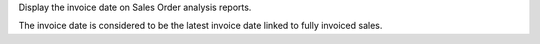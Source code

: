 Display the invoice date on Sales Order analysis reports.

The invoice date is considered to be the latest invoice date linked to fully
invoiced sales.
